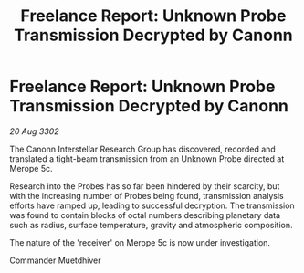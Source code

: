 :PROPERTIES:
:ID:       72067eca-2e7f-466d-a20e-26681487ee22
:END:
#+title: Freelance Report: Unknown Probe Transmission Decrypted by Canonn
#+filetags: :galnet:

* Freelance Report: Unknown Probe Transmission Decrypted by Canonn

/20 Aug 3302/

The Canonn Interstellar Research Group has discovered, recorded and translated a tight-beam transmission from an Unknown Probe directed at Merope 5c. 

Research into the Probes has so far been hindered by their scarcity, but with the increasing number of Probes being found, transmission analysis efforts have ramped up, leading to successful decryption. The transmission was found to contain blocks of octal numbers describing planetary data such as radius, surface temperature, gravity and atmospheric composition. 

The nature of the 'receiver' on Merope 5c is now under investigation. 

Commander Muetdhiver

